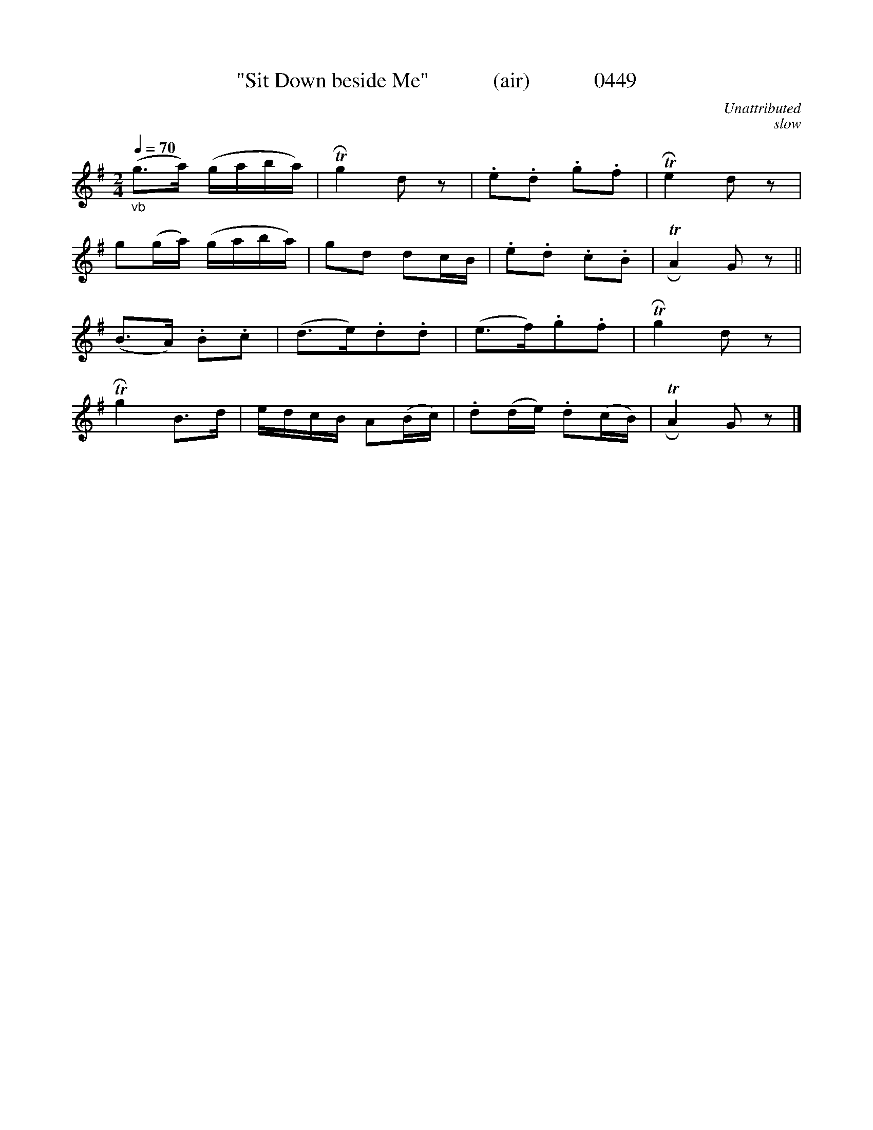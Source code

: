





X:0449
T:"Sit Down beside Me"            (air)            0449
C:Unattributed
C:slow
Q:1/4=70
I:abc2nwc
B:O'Neill's Music Of Ireland (The 1850) Lyon & Healy, Chicago, 1903 edition
Z:FROM O'NEILL'S TO NOTEWORTHY, FROM NOTEWORTHY TO ABC, MIDI AND .TXT BY VINCE BRENNAN June 2003 (HTTP://WWW.SOSYOURMOM.COM)
M:2/4
L:1/16
K:G
"_vb"(g3a) (gaba)|TRg4d2 z2|.e2.d2 .g2.f2|TRe4d2 z2|
g2(ga) (gaba)|g2d2 d2cB|.e2.d2 .c2.B2|TRA4G2 z2||
(B3A) .B2.c2|(d3e).d2.d2|(e3f).g2.f2|TRg4d2 z2|
TRg4B3d|edcB A2(Bc)|.d2(de) .d2(cB)|TRA4G2 z2|]
